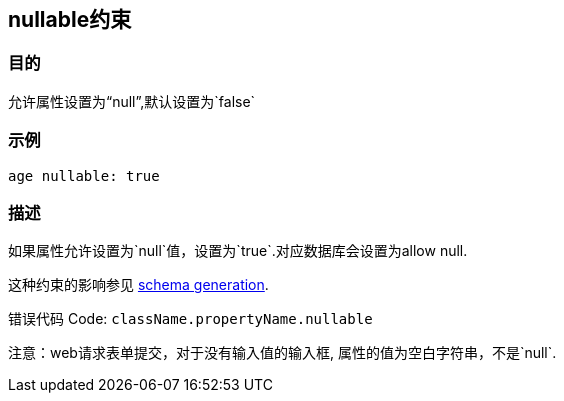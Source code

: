
== nullable约束

=== 目的

允许属性设置为“null”,默认设置为`false`

=== 示例

[source,groovy]
----
age nullable: true
----

=== 描述

如果属性允许设置为`null`值，设置为`true`.对应数据库会设置为allow null.

这种约束的影响参见 http://gorm.grails.org/6.0.x/hibernate/manual/index.html#constraints[schema generation].

错误代码 Code: `className.propertyName.nullable`

注意：web请求表单提交，对于没有输入值的输入框, 属性的值为空白字符串，不是`null`.

